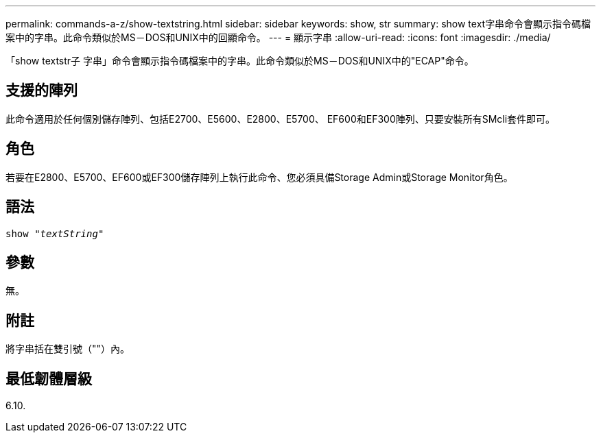 ---
permalink: commands-a-z/show-textstring.html 
sidebar: sidebar 
keywords: show, str 
summary: show text字串命令會顯示指令碼檔案中的字串。此命令類似於MS－DOS和UNIX中的回顯命令。 
---
= 顯示字串
:allow-uri-read: 
:icons: font
:imagesdir: ./media/


[role="lead"]
「show textstr子 字串」命令會顯示指令碼檔案中的字串。此命令類似於MS－DOS和UNIX中的"ECAP"命令。



== 支援的陣列

此命令適用於任何個別儲存陣列、包括E2700、E5600、E2800、E5700、 EF600和EF300陣列、只要安裝所有SMcli套件即可。



== 角色

若要在E2800、E5700、EF600或EF300儲存陣列上執行此命令、您必須具備Storage Admin或Storage Monitor角色。



== 語法

[listing, subs="+macros"]
----
pass:quotes[show "_textString_"]
----


== 參數

無。



== 附註

將字串括在雙引號（""）內。



== 最低韌體層級

6.10.
